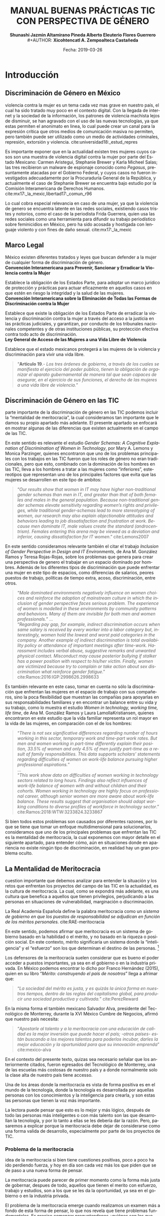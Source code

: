 #+LaTeX_CLASS_OPTIONS: [letterpaper, legal]
#+LATEX_HEADER: \usepackage[spanish]{babel}
#+LATEX_HEADER: \usepackage{bibentry}
#+LATEX_HEADER: \usepackage{enumitem}
#+LATEX_HEADER: \usepackage{fullpage}
#+LATEX_HEADER: \usepackage{graphicx}
#+LATEX_HEADER: \usepackage{helvet}
#+LATEX_HEADER: \usepackage{lettrine}
#+LATEX_HEADER: \usepackage{palatino}
#+LATEX_HEADER: \usepackage{parskip, setspace}
#+LATEX_HEADER: \usepackage[bottom]{footmisc}
#+LATEX_HEADER: \usepackage{sectsty}
#+LATEX_HEADER: \usepackage{wrapfig, framed, caption}
#+LATEX_HEADER: \usepackage{xcolor}
#+LATEX_HEADER: \usepackage{afterpage}
#+LATEX_HEADER: \usepackage{xurl}

#+LATEX_HEADER: \setlength{\parindent}{15pt}
#+LATEX_HEADER: \spacing{1.25}
#+LATEX_HEADER: \renewcommand{\familydefault}{\sfdefault}


#+LATEX_HEADER: \definecolor{red}{RGB}{240,70,40}
#+LATEX_HEADER: \definecolor{white1}{HTML}{FEFEFE}
#+LATEX_HEADER: \definecolor{black1}{HTML}{212121}
#+LATEX_HEADER: \definecolor{blue1}{HTML}{2A7FFF}
#+LATEX_HEADER: \definecolor{bullet-color}{HTML}{004455}
#+LATEX_HEADER: \definecolor{page-color}{HTML}{FF2F80}

#+LATEX: \definecolor{sections-color}{HTML}{FF2F80}
#+LATEX: \definecolor{subsections-color}{HTML}{C83771}
#+LATEX: \definecolor{subsubsections-color}{HTML}{800033}

#+LATEX: \sectionfont{\color{sections-color}}
#+LATEX: \subsectionfont{\color{subsections-color}}
#+LATEX: \subsubsectionfont{\color{subsubsections-color}}

#+LATEX: \pagecolor{page-color}\afterpage{\nopagecolor}

#+LATEX: \color{black1}

#+LATEX:  \pagenumbering{gobble}
#+LANGUAGE: es
#+OPTIONS: ':t  toc:nil
#+TITLE:      \fontsize{30pt}{30pt}\selectfont \color{white1}\textbf{MANUAL BUENAS PRÁCTICAS TIC CON PERSPECTIVA DE GÉNERO} \vspace{5cm}
#+AUTHOR:     \Large \color{white1}\textbf{Shunashi Jazmin Altamirano Pineda \quad}
#+AUTHOR:    \Large \color{white1}\textbf{Alberto Eleuterio Flores Guerrero} \\
#+AUTHOR:     \Large \color{white1}\textbf{Xicohtencatl A. Zempoalteca Castañeda}\vspace{5cm}
#+DATE:       \Large \textcolor{white1}{Fecha: 2019-03-26}


#+LATEX: \newpage
#+LATEX: \pagecolor{white1}
#+LATEX:  \pagenumbering{roman}
#+TOC: headlines 2 
#+LATEX: \newpage
#+LATEX:  \pagenumbering{arabic}

* Introducción
** Discriminación de Género en México
#+LATEX: \lettrine[lines=1]{L}{a} 
violencia contra la mujer es un tema cada vez mas grave en nuestro país, el cual ha sido tratado muy poco en el contexto digital. Con la llegada de internet y la sociedad de la información, los patrones de violencia machista lejos de disminuir, se han agravado con el uso de las nuevas tecnologías, ya que estas permiten el anonimato en linea, lo cual puede crear un  canal para  la  expresión  crítica  que  otros  medios  de  comunicación  masiva  no  permiten, pero  también  puede  ser  utilizado  como  un  medio  de  actividades  criminales, represión, extorsión y violencia. cite:universidad18:_estud_repres

Es importante exponer que en la actualidad existen tres mujeres cuyos casos son una muestra de violencia digital contra la mujer por parte del Estado Mexicano: Carmen Aristegui, Stephanie Brewer y Karla Micheel Salas; las tres recibieron un malware de espionaje conocido como /Pegasus/, presuntamente atacadas por el Gobierno Federal, y cuyos casos no fueron investigados adecuadamente por la Procuraduría General de la República, y actualmente el caso de Stephanie Brewer se encuentra bajo estudio por la Comisión Interamericana de Derechos Humanos. cite:mx17:_la_mexic,libertad17:_comun_r96

Lo cual cobra especial relevancia en caso de una mujer, ya que la violencia de genero se encuentra latente en las redes sociales, existiendo casos tristes y notorios, como el caso de la periodista Frida Guerrera, quien usa las redes sociales como una herramienta para difundir  su  trabajo  periodístico  sobre  feminicidios  en  México, pero ha sido acosada y hostigada con lenguaje violento y con fines de daño sexual. cite:mx17:_la_mexic

** Marco Legal
#+LATEX: \lettrine[lines=1]{E}{n} 
México existen diferentes tratados y leyes que buscan defender a la mujer de cualquier forma de discriminación de género. \\

*Convención Interamericana para Prevenir, Sancionar y Erradicar la Violencia contra la Mujer*

Establece la obligación de los Estados Parte, para adoptar un marco jurídico de protección y prácticas para actuar eficazmente en aquellos casos en que estén en riesgo la integridad y la salud de las mujeres. \\

*Convención Interamericana sobre la Eliminación de Todas las Formas de Discriminación contra la Mujer*

Establece que existe la obligación de los Estados Parte de erradicar la violencia y discriminación contra la mujer a través del acceso a la justicia en las prácticas judiciales, y garantizan, por conducto de los tribunales nacionales competentes y de otras instituciones públicas, su protección efectiva contra todo acto de discriminación. \\

*Ley General de Acceso de las Mujeres a una Vida Libre de Violencia*

Establece que el estado mexicanos protegerá a las mujeres de la violencia y discriminación para vivir una vida libre.

#+BEGIN_QUOTE
"*Artículo 19*.- /Los tres órdenes de gobierno, a través de los cuales se manifiesta el ejercicio del poder público, tienen la obligación de organizar el aparato gubernamental de manera tal que sean capaces de asegurar, en el ejercicio de sus funciones, el derecho de las mujeres a una vida libre de violencia./"
#+END_QUOTE
** Discriminación de Género en las TIC
#+LATEX: \lettrine[lines=1]{C}{omo} 
parte importante de la discriminación de género en las TIC podemos incluir la "mentalidad de meritocracia", la cual consideramos tan importante que le damos su propio apartado más adelante. El presente apartado se enfocará en mostrar algunas de las diferencias que existen actualmente en el campo de las TIC.

En este sentido es relevante el estudio /Gender Schemas: A Cognitive Explanation of Discrimination of Women in Technology/, por Mary A. Lemons y Monica Parzinger, quienes encontraron que uno de los problemas principales con los trabajos en las TIC fueron que los roles de género no eran tradicionales, pero que esto, combinado con la dominación de los hombres en las TIC, lleva a los hombres a tratar a las mujeres como "inferiores", estereotipos que representan uno de los principales factores que evita que las mujeres se desarrollen en este tipo de ambitos:

#+BEGIN_QUOTE
"/Our results show that women in IT may have higher non-traditional gender schemas than men in IT, and greater than that of both females and males in the general population. Because non-traditional gender schemas elevate sensitivity regarding women’s rights and privileges, while traditional gender-schemas lead to more stereotyping of women, our research may also explain objectionable attitudes and behaviors leading to job dissatisfaction and frustration at work. Because men dominate IT, male values create the standard (androcentrism). Females entering this arena may be viewed as a deviation and inferior, causing dissatisfaction for IT women/." cite:Lemons2007
#+END_QUOTE

En este sentido consideramos relevante también el citar el trabajo /Inclusion of Gender Perspective in Design and IT Environments/, de Ana M. González Ramos y Teresa Rojas-Rojas, sobre los problemas que genera para crear una perspectiva de genero el trabajar en un espacio dominado por hombres. Además de los diferentes tipos de discriminación que puede enfrentar una mujer en este tipo de espacios, como diferencias de salarios, peores puestos de trabajo, políticas de tiempo extra, acoso, discriminación, entre otros.

#+BEGIN_QUOTE
"/Male dominated environments negatively influence on women choices and reinforce the adoption of mainstream culture in which the inclusion of gender perspective faces serious problem. The experience of women is modelled in these environments by community patterns and behaviors. Many of them are invisible for both men and women professionals./"
... \\
"/Regarding pay gap, for example, indirect discrimination occurs when same salary is received by every worker into a labor category but, interestingly, women hold the lowest and worst paid categories in the company. Another example of indirect discrimination is total availability policy or attendance of important meetings after time-work. Harassment includes verbal abuse, suggestive remarks and unwanted physical contact. Misconduct may cause posterior bullying if stalker has a power position with respect to his/her victim. Finally, women are victimized because try to complain or take action about sex discrimination what reinforce gender fatigue/."
cite:Ramos:2016:IGP:2998626.2998633
#+END_QUOTE

Es también relevante en este caso, tomar en cuenta no sólo la discriminación que enfrentan las mujeres en el espacio de trabajo con sus compañeros, sino la poca flexibilidad que muestran las compañías para apoyarlas en sus responsabilidades familiares y en encontrar un balance entre su vida y su trabajo, como lo muestra el estudio /Women in technology, working time, life time/, de Ana M. González Ramos y Laura LamollaKristiansen, quienes encontraron en este estudio que la vida familiar representa un rol mayor en la vida de las mujeres, en comparación con el de los hombres:

#+BEGIN_QUOTE
"/There is not sex significative differences regarding number of hours working in this sector, temporary work and time-part work rates. But men and women working in part-time differently explain their position, 33.5% of women and only 4.5% of men justify part-time as a result of family responsibilities. This data supports scholars’ statements regarding difficulties of women on work-life balance pursuing higher professional aspirations./" \\
... \\
"/This work show data on difficulties of women working in technology sectors related to long hours. Findings also reflect influences of work-life balance of women with and without children and their cohorts. Women working in technology are highly focus on professional career, although senior women are more aware about work-life balance. These results suggest that organisation should adapt working conditions to diverse profiles of workforce in technology sector/." cite:Ramos:2018:WTW:3233824.3233867
#+END_QUOTE

Si bien todos estos problemas son causados por diferentes razones, por lo que se tiene que tomar un enfoque multidimensional para solucionarlos, consideramos que uno de los principales problemas que enfrentan las TIC es la mentalidad de meritocracia, la cual exponemos con mayor detalle en el siguiente apartado, para entender cómo, aún en situaciones donde en apariencia no existe ningún tipo de discriminación, en realidad hay un gran problema oculto. 

** La Mentalidad de Meritocracia 
#+LATEX: \lettrine[lines=1]{O}{tra} 
cuestion importante que debemos analizar para entender la situación y los retos que enfrentan los proyectos del campo de las TIC en la  actualidad, es la cultura de meritocracia. La cual, como se expondrá más adelante, es una cultura que benefica a aquellos que tienen privilegios, perjudicando a las personas en situaciones de vulnerabilidad, marginación o discriminación. 

 La Real Academia Española define la palabra meritocracia como un /sistema de gobierno en que los puestos de responsabilidad se adjudican en función de los méritos personales./  cite:RAE-meritocracia

En este sentido, podemos afirmar que meritocracia es un sistema de gobierno basado en la habilidad o el mérito, y no basado en la riqueza o posición social. En este contexto, mérito significaría un sistema donde la "inteligencia" y el "esfuerzo" son los que determinan el destino de las personas. [fn:1]

Los defensores de la meritocracía suelen considerar que es bueno el poder acceder a puestos importantes, ya sea en el gobierno o en la industria privada. En México podemos encontrar lo dicho por Franco Hernández (2015), quien en su libro "/Mérito: construyendo el país de nosotros/" llega a afrimar que:

#+BEGIN_QUOTE
"/La sociedad del mérito es justa, y es quizás la única forma en nuestros tiempos, dentro de las reglas del capitalismo global, para producir una sociedad productiva y cultivada./" cite:PerezReward
#+END_QUOTE

En la misma forma el también mexicano Salvador Alva, presidente del Tecnológico de Monterrey, durante  la XVI México Cumbre de Negocios, afirmó que nuestro país necesita:

#+BEGIN_QUOTE
"/Apostarle al talento y a la meritocracia con una educación de calidad es la mejor inversión que puede hacer el país; -otros países- están buscando a los mejores talentos para poderlos incubar, darles la mejor educación y la oportunidad para que su innovación emprenda/" cite:mexico-alva
#+END_QUOTE

En el contexto del presente texto, quizas sea necesario señalar que los anteriormente citados, fueron egresados del Tecnológico de Monterrey, una de las escuelas más costosas de nuestro país y a donde normalmente solo la clase alta de nuestro país tiene accesso.

Una de los áreas donde la meritocracia es vista de forma positiva es en el mundo de la tecnología, donde la tecnología es desarrollada por aquellas personas con los conocimientos y la inteligencia para crearla, y son estas las personas que tienen la voz más importante. 

La lectora puede pensar que esto es lo mejor y más lógico, después de todo las personas más inteligentes o con más talento son las que desarrollan la tecnología, y por lo tanto a ellas se les debería dar la razón. Pero, pasaremos a explicar porque la meritocracia debe dejar de considerarse como una forma valida de desarrollo, especialmente por parte de los proyectos de TIC.

*** Problema de la meritocracia
#+LATEX: \lettrine[lines=1]{L}{a} 
idea de la meritocracia si bien tiene cuestiones positivas, poco a poco ha ido perdiendo fuerza, y hoy en día son cada vez más los que piden que se de paso a una nueva forma de pensar.

La meritocracia puede parecer de primer momento como la forma más justa de gobernar, despues de todo, aquellos que tienen el merito con esfuerzo, trabajo y estudios, son a los que se les da la oportunidad, ya sea en el gobierno o en la industria privada.

El problema de la meritocracia emerge cuando realizamos un examen más a fondo de esta forma de pensar, lo que nos revela que tiene problemas fundamentales. Es preciso comenzar preguntandonos ¿quiénes son los que tienen méritos?, veamos algunos ejemplos.
Es dificil imaginar que un niño que creció en la pobreza, siendo obligado a abandonar la escuela desde pequeño, para trabajar en las calles para llevar dinero a un padre abusivo, drogadito y alcoholico, tenga la oportunidad de convertirse en un destacado ingeniero en informática. Después de todo, el padre se aseguraría a golpes de mantenerlo alejado de la escuela.

Podemos imaginar también el caso de una niña a quien se le prohibió el uso de la computadora, debido a que "esas son cosas de hombres", y solo se le permitía el uso de la computadora a su hermano mayor. Niña a la que durante todo su desarrollo se le prohibió asistir a clases de ingeniería, computación, o cualquier otra matería de "hombres".

La lectora en este caso puede pensar "conozco uno o dos ejemplos que si lograron superar esta situación", pero es innegable que es muy dificíl para la mayoría de las personas que crecen en situaciones así el lograr superar todos los obstaculos, para poder competir contra personas que tuvieron el privilegio de vivir en un hogar amoroso, donde los padres tenian los medios economicos suficientes para apoyar a sus hijos, y que tuvieron todo los medios desde chicos para aprender y dedicarse a cualquier interés que tuviesen.

Pero es también importante ilustrar nuestro argumento con lo expuesto por, Michael Young en su libro /The rise of the meritocracy, 1870-2033: An essay on education and equality/ (El  triunfo de la meritocracia, 1870-2033: ensayo sobre educación e igualdad). cite:michael-abajo

En su libro, expone que la inteligencia es, al igual que la fortuna o nacer en una familia acomodada, una especie de "lotería" genetica, donde sólo unos pocos van a poder tener accesso a los beneficios de la meritocriacia, mientras los demás vivirán apenas con lo necesario:

#+BEGIN_QUOTE
"/Una sociedad en la que se implementara una lotería que asignara al 10% de los recién nacidos recursos suficientes para vivir una vida plena, entregando al restante 90% recursos tan mínimos que apenas garantizaran la supervivencia, sería una sociedad con perfecta igualdad de oportunidades. Nadie tendría más probabilidad que el resto de vivir una vida plena. No habría espacio para privilegios heredados. Sería, sin embargo, una sociedad difícil calificar de justa/."
#+END_QUOTE
 

Es dificil defender la "igualdad de oportunidades" que proclama la meritocracia, cuando en realidad son pocos los que realmente tienen acceso a dichas oportunidades, ya sea por problemas economicos, sociales o personales; pues nuestra sociedad capitalista no prevé la igualdad de medios para todos. En palabras de Matías Cociña: /la igualdad de oportunidades es, en otras palabras, una condición necesaria pero no suficiente para la construcción de un orden justo./ cite:ciprchile-cinco

Por otra parte, es importante cuestionarnos si realmente es más importante la opinión de alguien que tiene merito, que la de alguien que no lo tiene. A simple vista puede parecer que un investigador y desarrollador de tecnología debe tener más importancia a la hora de decidir como implementar un protocolo de comunicación, que una madre de familia de bajos recursos y sin ningún tipo de educación formal. Pero, esta madre de familia puede ser que tenga una necesidad de un protocolo de comunicación seguro, y puede ser que el escuchar su voz lleve a desarrollar un protocolo que beneficie a otras madres de familia.
 
Cuando escuchamos las voces de solo un grupo de personas, en este caso la personas con "merito", perdemos la oportunidad de ver los puntos de vistas, ideas, experiencias y formas de vida de otros grupos, que también podrían aportar y dar un punto de vista y perspectiva diferente a nuestros proyectos.


*** Problema de la meritocracia en las TIC
#+LATEX: \lettrine[lines=1]{C}{omo} 
ya vimos, el problema fundamental de la meritocracia no es que se hacen mal las cosas, en muchas ocasiones la tecnología donde prevalece la meritocracia es diseñada de manera excelente, sino que este pensamiento deja fuera a personas que por diferentes razones no pueden colaborar, y cuyas voces tienen poca importancia o incluso nula.

Las tecnologías de Internet, Informatica y Telecomunicaciones fueron desarrolladas principalmente en Estados Unidos, con algunas aportaciones Europeas, por universidades e instituciones gubernamentales, en una época en la que el racismo y el sexismo aún era fuerte en los Estados Unidos, especialmente en el uso de las computadoras, por lo que el desarrollo de las TIC fue principalmente por personas blancas nacidas en los Estados Unidos con educación universitaria, de escuelas de prestigio, como el MIT, Standford o UCLA; y en una menor medida en personas de otros países, siendo el denominador común que fue las TIC fueron desarrolladas por hombres de clase media alta. cite:wikipedia:internet

El problema es que las TIC tienen un impacto global, son utilizada por personas de todos los países, culturas, sexos, religiones y colores, pero su desarrollo fue principalmenteen un país donde la tecnología era de fácil acceso y donde había una democracia estable, esto trajo como consecuencia que las prioridades de las TIC fuesen acordes a las personas viviendo en los Estados Unidos. [fn:2]

Desafortunadamente, las TIC no fue pensada por o para personas de escasos recursos, tampoco fue pensada por o para personas viviendo bajo dictaduras, o sistemas opresivos, por eso hoy en día existe el "Gran Firewall de China", con el cual China logra imponer censura a sus usuarios, restringiendo la manera en que las empresas operan y el contenido que le pueden mostrar a los ciudadanos de este país. cite:wikipedia:great-firewall

Mucho menos fue pensada para proteger a periodistas, activistas y delatadores, por esto, hoy en día es posible rastrear y espiar a los usuarios de internet, por eso los ISP pueden conocer todo sitio que visitan sus clientes. Por eso empresas como Facebook o Google han amasado fortunas de miles de millones de dolares con el rastreo y uso de la información privada de las personas. Donde los ISP pueden inyectar publicidad a sus usuarios, aún en contra de su voluntad, algo que es común hoy en día con el uso de las redes móviles.

De la misma forma, la participación de las mujeres, o de personas  las comunidades que tienen un sexo, una orientación sexual o un género no aceptados por la heteronorma y el binarismo tradicionales: Lesbianas, Gay, Bisexuales, Transexuales, Intersexuales, Queer y Asexuales (LGBTIQA), así como de las personas marginadas o en situaciones de vulnerabilidad, nunca fue considerada como una parte importante o relevante en el desarrollo de las TIC, y hoy en día vemos los resultados, donde las mujeres o las personas de la comunidad LGBTIQA tienen una mínima participación, en comparación con los hombres, especialmente con hombres de clase media-alta. cite:wikipedia:lgbt


En este sentido, algunos grupos dentro del campo de las TIC han decidido tomar un camino diferente, luchando contra el mito de la democracia, el cual "deshumaniza", pues en vez de llevarnos a vernos como humanos dialogando con otros seres humanos, nos invita a ser jueces, que solo aceptan y valoran la opinión de aquellos que consideramos "utiles", el utilitarismo de la meritocracia lleva a ver a las personas como meras herramientas para un "bien mayor". cite:EhmkeThe-dehumanizing

Entre los movimientos que han surgido dentro del campo de las TIC para luchar contra la meritocracia podemos destacar el "El Manifiesto Pos-Meritocracia", que ha sido firmado por una gran cantidad de profesionales de la industria del software, [fn:3] el cual busca en sus propias palabras:

#+BEGIN_QUOTE
"/Es hora de que nosotros, como industria, abandonemos la noción de que el mérito es algo que se puede medir, que cada individuo puede perseguir en términos iguales y que siempre puede distribuirse justamente./"

"/¿Cómo se ve un mundo pos-meritocracia? Se basa en un conjunto básico de valores y principios, una afirmación de pertenencia que se aplica a todos los que se dedican a la práctica del desarrollo de software./" cite:post-meritocracy
#+END_QUOTE
#+LATEX: \newpage
* Instrumentos
** Planeación
*** Diagnostico de Situación
*** Plan de Acción 
*** Código de Conducta
https://www.contributor-covenant.org/es/version/1/4/code-of-conduct
*** Políticas de Uso de Lenguaje
** Prevención
*** Programa de Equidad de Genero
*** Prevención de Acoso y Hostigamiento
*** Prevención de Violencia de Género 
** Monitoreo
*** Consejo de Equidad de Genero
*** Inclusión Colectiva
*** Monitoreo de Genero
** Acciones
*** Medidas de Acción Positiva
*** Mujeres en la Toma de Decisiones
*** Mentorías
*** Alfabetización Digital
#+LATEX: \newpage
* Referencias
bibliographystyle:unsrt
bibliography:referencias.bib

* Footnotes

[fn:1] En este punto, la lectora puede verse tentada a considerar que la meritocracia tiene sentido. Pero trataremos de demostrar de forma breve los problemas de la meritocracia. Para un análisis más detallado de los problemas de la meritocracia para la sociedad en general sugerimos: Vélez, Fabio. (2018). ¿Meritocracia? ¿para quiénes?. Isonomía, (48), 147-167. Recuperado en 27 de marzo de 2019, de http://www.scielo.org.mx/scielo.php?script=sci_arttext&pid=S1405-02182018000100147&lng=es&tlng=es. 

[fn:2] Un ejemplo para ilustrar este punto lo encontramos claramante en la Corporación de Internet para la Asignación de Nombres y Números (ICANN), la cual funciona como una corporación en los Estados Unidos, pese a la globalidad de Internet y a la importancia del sistema de nombres de dominio. Para mayor analisis se puede consultar Wikipedia: [Corporación de Internet para la Asignación de Nombres y Números. (2018, 28 de noviembre). Wikipedia, La enciclopedia libre. Fecha de consulta: 00:08, marzo 28, 2019 desde https://es.wikipedia.org/w/index.php?title=Corporaci%C3%B3n_de_Internet_para_la_Asignaci%C3%B3n_de_Nombres_y_N%C3%BAmeros&oldid=112333685 ]

[fn:3] Curiosamente, entre sus firmates se encuentra Patricia Torvalds, hija de Linus Torlavds, quien creó el kernel Linux y que junto con este proyecto, ha sido uno de los principales estandartes de los defensores de la meritocracia dentro de las TIC.

